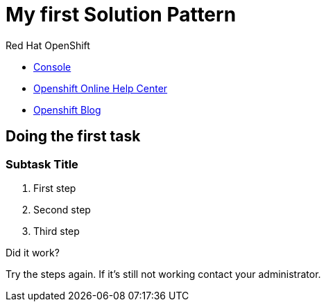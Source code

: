 = My first Solution Pattern

// This is a template meant to be used as a starting point for walkthrough development

[type=walkthroughResource,serviceName=openshift]
.Red Hat OpenShift
****
* link:{openshift-host}/console[Console, window="_blank"]
* link:https://help.openshift.com/[Openshift Online Help Center, window="_blank"]
* link:https://blog.openshift.com/[Openshift Blog, window="_blank"]
****

[time=12]
== Doing the first task
// Testing INTLY-6918

// Subtasks are not required. 
// For simple walkthroughs, create your procedure under tasks.
// Intly-6918

=== Subtask Title

. First step
. Second step
. Third step

[type=verification]
====
Did it work?
====

[type=verificationFail]
Try the steps again. If it's still not working contact your administrator.